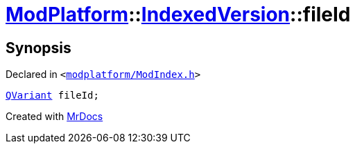 [#ModPlatform-IndexedVersion-fileId]
= xref:ModPlatform.adoc[ModPlatform]::xref:ModPlatform/IndexedVersion.adoc[IndexedVersion]::fileId
:relfileprefix: ../../
:mrdocs:


== Synopsis

Declared in `&lt;https://github.com/PrismLauncher/PrismLauncher/blob/develop/launcher/modplatform/ModIndex.h#L96[modplatform&sol;ModIndex&period;h]&gt;`

[source,cpp,subs="verbatim,replacements,macros,-callouts"]
----
xref:QVariant.adoc[QVariant] fileId;
----



[.small]#Created with https://www.mrdocs.com[MrDocs]#
